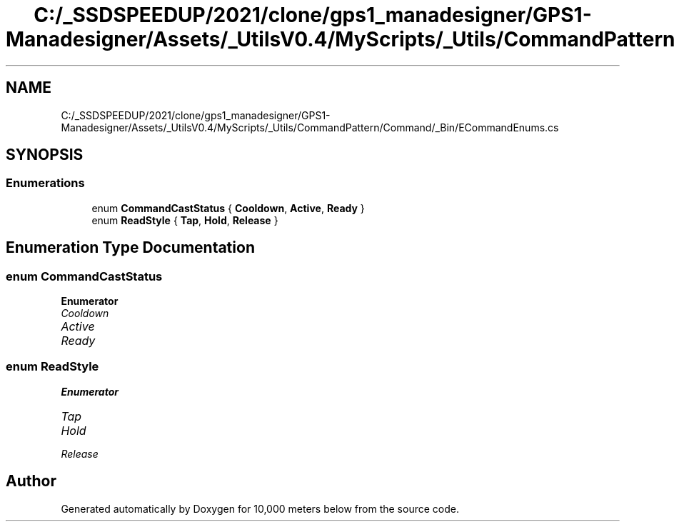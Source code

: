 .TH "C:/_SSDSPEEDUP/2021/clone/gps1_manadesigner/GPS1-Manadesigner/Assets/_UtilsV0.4/MyScripts/_Utils/CommandPattern/Command/_Bin/ECommandEnums.cs" 3 "Sun Dec 12 2021" "10,000 meters below" \" -*- nroff -*-
.ad l
.nh
.SH NAME
C:/_SSDSPEEDUP/2021/clone/gps1_manadesigner/GPS1-Manadesigner/Assets/_UtilsV0.4/MyScripts/_Utils/CommandPattern/Command/_Bin/ECommandEnums.cs
.SH SYNOPSIS
.br
.PP
.SS "Enumerations"

.in +1c
.ti -1c
.RI "enum \fBCommandCastStatus\fP { \fBCooldown\fP, \fBActive\fP, \fBReady\fP }"
.br
.ti -1c
.RI "enum \fBReadStyle\fP { \fBTap\fP, \fBHold\fP, \fBRelease\fP }"
.br
.in -1c
.SH "Enumeration Type Documentation"
.PP 
.SS "enum \fBCommandCastStatus\fP"

.PP
\fBEnumerator\fP
.in +1c
.TP
\fB\fICooldown \fP\fP
.TP
\fB\fIActive \fP\fP
.TP
\fB\fIReady \fP\fP
.SS "enum \fBReadStyle\fP"

.PP
\fBEnumerator\fP
.in +1c
.TP
\fB\fITap \fP\fP
.TP
\fB\fIHold \fP\fP
.TP
\fB\fIRelease \fP\fP
.SH "Author"
.PP 
Generated automatically by Doxygen for 10,000 meters below from the source code\&.
